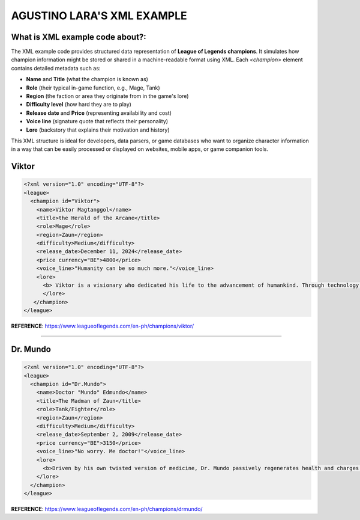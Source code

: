 AGUSTINO LARA'S XML EXAMPLE
===========================

What is XML example code about?:
--------------------------------

The XML example code provides structured data representation of **League of Legends champions**. It simulates how champion information might be stored or shared in a machine-readable format using XML. Each `<champion>` element contains detailed metadata such as:

- **Name** and **Title** (what the champion is known as)
- **Role** (their typical in-game function, e.g., Mage, Tank)
- **Region** (the faction or area they originate from in the game's lore)
- **Difficulty level** (how hard they are to play)
- **Release date** and **Price** (representing availability and cost)
- **Voice line** (signature quote that reflects their personality)
- **Lore** (backstory that explains their motivation and history)

This XML structure is ideal for developers, data parsers, or game databases who want to organize character information in a way that can be easily processed or displayed on websites, mobile apps, or game companion tools.


Viktor
------

.. image:: https://ddragon.leagueoflegends.com/cdn/img/champion/splash/Viktor_0.jpg
   :alt: Viktor Splash Art
   :width: 720px
   :align: center

.. code-block:: xml

   <?xml version="1.0" encoding="UTF-8"?>
   <league>
     <champion id="Viktor">
       <name>Viktor Magtanggol</name>
       <title>the Herald of the Arcane</title>
       <role>Mage</role>
       <region>Zaun</region>
       <difficulty>Medium</difficulty>
       <release_date>December 11, 2024</release_date>
       <price currency="BE">4800</price>
       <voice_line>"Humanity can be so much more."</voice_line>
       <lore>
         <b> Viktor is a visionary who dedicated his life to the advancement of humankind. Through technology, he aims to elevate society beyond its frail limitations.</b>
         </lore>
      </champion>
   </league>

**REFERENCE**: https://www.leagueoflegends.com/en-ph/champions/viktor/


------


Dr. Mundo
---------

.. image:: https://ddragon.leagueoflegends.com/cdn/img/champion/splash/DrMundo_0.jpg
   :alt: Corporate Mundo
   :width: 720px
   :align: center

.. code-block:: xml

   <?xml version="1.0" encoding="UTF-8"?>
   <league>
     <champion id="Dr.Mundo">
       <name>Doctor "Mundo" Edmundo</name>
       <title>The Madman of Zaun</title>
       <role>Tank/Fighter</role>
       <region>Zaun</region>
       <difficulty>Medium</difficulty>
       <release_date>September 2, 2009</release_date>
       <price currency="BE">3150</price>
       <voice_line>"No worry. Me doctor!"</voice_line>
       <lore>
         <b>Driven by his own twisted version of medicine, Dr. Mundo passively regenerates health and charges into enemies with reckless abandon.</b>
       </lore>
     </champion>
   </league>

**REFERENCE**: https://www.leagueoflegends.com/en-ph/champions/drmundo/
